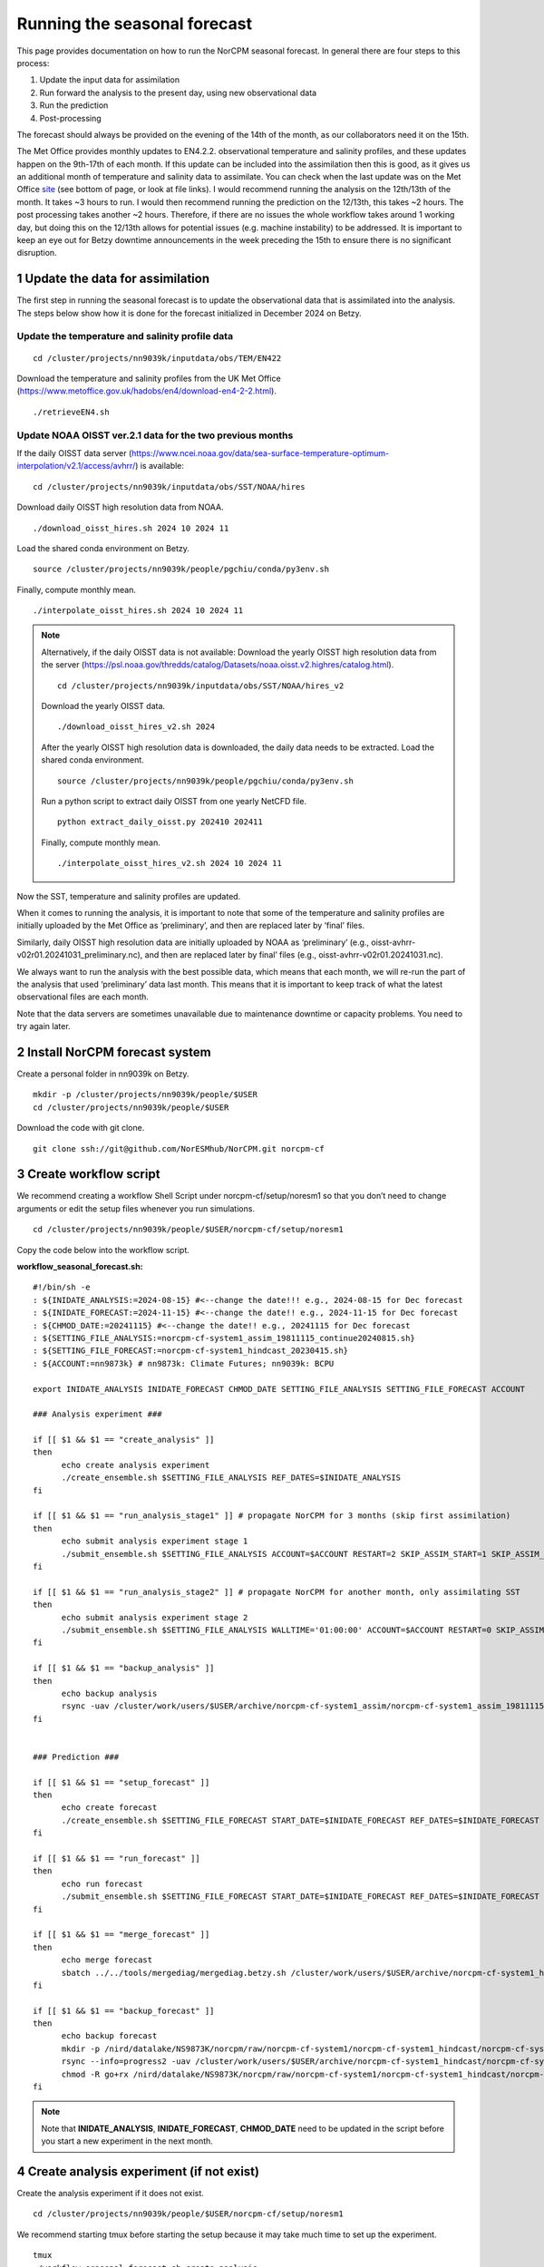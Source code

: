 Running the seasonal forecast
=============================

This page provides documentation on how to run the NorCPM seasonal forecast. In general there are four steps to this process: 

1. Update the input data for assimilation 
2. Run forward the analysis to the present day, using new observational data 
3. Run the prediction 
4. Post-processing 

The forecast should always be provided on the evening of the 14th of the month, as our collaborators need it on the 15th. 

The Met Office provides monthly updates to EN4.2.2. observational temperature and salinity profiles, and these updates happen on the 9th-17th of each month. If this update can be included into the assimilation then this is good, as it gives us an additional month of temperature and salinity data to assimilate. You can check when the last update was on the Met Office `site <https://www.metoffice.gov.uk/hadobs/en4/download-en4-2-2.html>`_ (see bottom of page, or look at file links). I would recommend running the analysis on the 12th/13th of the month. It takes ~3 hours to run. I would then recommend running the prediction on the 12/13th, this takes ~2 hours. The post processing takes another ~2 hours. Therefore, if there are no issues the whole workflow takes around 1 working day, but doing this on the 12/13th allows for potential issues (e.g. machine instability) to be addressed. It is important to keep an eye out for Betzy downtime announcements in the week preceding the 15th to ensure there is no significant disruption.


1 Update the data for assimilation
------------------------------------

The first step in running the seasonal forecast is to update the observational data that is assimilated into the analysis. The steps below show how it is done for the forecast initialized in December 2024 on Betzy. 


Update the temperature and salinity profile data
^^^^^^

::

  cd /cluster/projects/nn9039k/inputdata/obs/TEM/EN422

Download the temperature and salinity profiles from the UK Met Office (https://www.metoffice.gov.uk/hadobs/en4/download-en4-2-2.html). ::

  ./retrieveEN4.sh


Update NOAA OISST ver.2.1 data for the two previous months
^^^^^^

If the daily OISST data server (https://www.ncei.noaa.gov/data/sea-surface-temperature-optimum-interpolation/v2.1/access/avhrr/) is available: ::

  cd /cluster/projects/nn9039k/inputdata/obs/SST/NOAA/hires

Download daily OISST high resolution data from NOAA. ::
  
  ./download_oisst_hires.sh 2024 10 2024 11

Load the shared conda environment on Betzy. ::

  source /cluster/projects/nn9039k/people/pgchiu/conda/py3env.sh

Finally, compute monthly mean. ::

  ./interpolate_oisst_hires.sh 2024 10 2024 11


.. note::

  Alternatively, if the daily OISST data is not available: 
  Download the yearly OISST high resolution data from the server (https://psl.noaa.gov/thredds/catalog/Datasets/noaa.oisst.v2.highres/catalog.html). ::

    cd /cluster/projects/nn9039k/inputdata/obs/SST/NOAA/hires_v2

  Download the yearly OISST data. ::

    ./download_oisst_hires_v2.sh 2024

  After the yearly OISST high resolution data is downloaded, the daily data needs to be extracted.
  Load the shared conda environment. ::

    source /cluster/projects/nn9039k/people/pgchiu/conda/py3env.sh

  Run a python script to extract daily OISST from one yearly NetCFD file. ::

    python extract_daily_oisst.py 202410 202411

  Finally, compute monthly mean. ::

    ./interpolate_oisst_hires_v2.sh 2024 10 2024 11 


Now the SST, temperature and salinity profiles are updated. 

When it comes to running the analysis, it is important to note that some of the temperature and salinity profiles are initially uploaded by the Met Office as ‘preliminary’, and then are replaced later by ‘final’ files. 

Similarly, daily OISST high resolution data are initially uploaded by NOAA as ‘preliminary’ (e.g., oisst-avhrr-v02r01.20241031_preliminary.nc), and then are replaced later by final’ files (e.g., oisst-avhrr-v02r01.20241031.nc). 

We always want to run the analysis with the best possible data, which means that each month, we will re-run the part of the analysis that used ‘preliminary’ data last month. This means that it is important to keep track of what the latest observational files are each month. 

Note that the data servers are sometimes unavailable due to maintenance downtime or capacity problems. You need to try again later. 



2 Install NorCPM forecast system
----------------------------------
Create a personal folder in nn9039k on Betzy. ::

  mkdir -p /cluster/projects/nn9039k/people/$USER 
  cd /cluster/projects/nn9039k/people/$USER 

Download the code with git clone. ::

  git clone ssh://git@github.com/NorESMhub/NorCPM.git norcpm-cf  


3 Create workflow script
--------------------------
We recommend creating a workflow Shell Script under norcpm-cf/setup/noresm1 so that you don’t need to change arguments or edit the setup files whenever you run simulations. ::

  cd /cluster/projects/nn9039k/people/$USER/norcpm-cf/setup/noresm1 

Copy the code below into the workflow script.

**workflow_seasonal_forecast.sh:** ::

  #!/bin/sh -e 
  : ${INIDATE_ANALYSIS:=2024-08-15} #<--change the date!!! e.g., 2024-08-15 for Dec forecast 
  : ${INIDATE_FORECAST:=2024-11-15} #<--change the date!! e.g., 2024-11-15 for Dec forecast 
  : ${CHMOD_DATE:=20241115} #<--change the date!! e.g., 20241115 for Dec forecast 
  : ${SETTING_FILE_ANALYSIS:=norcpm-cf-system1_assim_19811115_continue20240815.sh} 
  : ${SETTING_FILE_FORECAST:=norcpm-cf-system1_hindcast_20230415.sh} 
  : ${ACCOUNT:=nn9873k} # nn9873k: Climate Futures; nn9039k: BCPU 

  export INIDATE_ANALYSIS INIDATE_FORECAST CHMOD_DATE SETTING_FILE_ANALYSIS SETTING_FILE_FORECAST ACCOUNT 

  ### Analysis experiment ### 

  if [[ $1 && $1 == "create_analysis" ]] 
  then 
      	echo create analysis experiment 
    	./create_ensemble.sh $SETTING_FILE_ANALYSIS REF_DATES=$INIDATE_ANALYSIS 
  fi 

  if [[ $1 && $1 == "run_analysis_stage1" ]] # propagate NorCPM for 3 months (skip first assimilation) 
  then 
    	echo submit analysis experiment stage 1 
    	./submit_ensemble.sh $SETTING_FILE_ANALYSIS ACCOUNT=$ACCOUNT RESTART=2 SKIP_ASSIM_START=1 SKIP_ASSIM_FIRST=1 
  fi 

  if [[ $1 && $1 == "run_analysis_stage2" ]] # propagate NorCPM for another month, only assimilating SST 
  then 
    	echo submit analysis experiment stage 2 
    	./submit_ensemble.sh $SETTING_FILE_ANALYSIS WALLTIME='01:00:00' ACCOUNT=$ACCOUNT RESTART=0 SKIP_ASSIM_START=0 SKIP_ASSIM_FIRST=0 OBSLIST=SST PRODUCERLIST=NOAA REF_PERIODLIST=1982-2016 COMBINE_ASSIM=1 
  fi 

  if [[ $1 && $1 == "backup_analysis" ]] 
  then 
    	echo backup analysis 
    	rsync -uav /cluster/work/users/$USER/archive/norcpm-cf-system1_assim/norcpm-cf-system1_assim_19811115 /nird/datalake/NS9873K/norcpm/raw/norcpm-cf-system1/norcpm-cf-system1_assim/ 
  fi 


  ### Prediction ### 

  if [[ $1 && $1 == "setup_forecast" ]] 
  then 
    	echo create forecast 
    	./create_ensemble.sh $SETTING_FILE_FORECAST START_DATE=$INIDATE_FORECAST REF_DATES=$INIDATE_FORECAST 
  fi 

  if [[ $1 && $1 == "run_forecast" ]] 
  then 
    	echo run forecast 
    	./submit_ensemble.sh $SETTING_FILE_FORECAST START_DATE=$INIDATE_FORECAST REF_DATES=$INIDATE_FORECAST ACCOUNT=$ACCOUNT 
  fi 

  if [[ $1 && $1 == "merge_forecast" ]] 
  then 
    	echo merge forecast 
    	sbatch ../../tools/mergediag/mergediag.betzy.sh /cluster/work/users/$USER/archive/norcpm-cf-system1_hindcast/norcpm-cf-system1_hindcast_`echo $INIDATE_FORECAST | sed 's/-//g'` 
  fi 

  if [[ $1 && $1 == "backup_forecast" ]] 
  then 
    	echo backup forecast 
    	mkdir -p /nird/datalake/NS9873K/norcpm/raw/norcpm-cf-system1/norcpm-cf-system1_hindcast/norcpm-cf-system1_hindcast_`echo $INIDATE_FORECAST | sed 's/-//g'` 
    	rsync --info=progress2 -uav /cluster/work/users/$USER/archive/norcpm-cf-system1_hindcast/norcpm-cf-system1_hindcast_`echo $INIDATE_FORECAST | sed 's/-//g'`/norcpm-cf-system1_hindcast_`echo $INIDATE_FORECAST | sed 's/-//g'`_mem01-60 /nird/datalake/NS9873K/norcpm/raw/norcpm-cf-system1/norcpm-cf-system1_hindcast/norcpm-cf-system1_hindcast_`echo $INIDATE_FORECAST | sed 's/-//g'`/ 
    	chmod -R go+rx /nird/datalake/NS9873K/norcpm/raw/norcpm-cf-system1/norcpm-cf-system1_hindcast/norcpm-cf-system1_hindcast_$CHMOD_DATE 
  fi 


.. note::
  Note that **INIDATE_ANALYSIS**, **INIDATE_FORECAST**, **CHMOD_DATE** need to be updated in the script before you start a new experiment in the next month. 



4 Create analysis experiment (if not exist)
---------------------------------------------

Create the analysis experiment if it does not exist. ::

  cd /cluster/projects/nn9039k/people/$USER/norcpm-cf/setup/noresm1

We recommend starting tmux before starting the setup because it may take much time to set up the experiment. ::

  tmux 
  ./workflow_seasonal_forecast.sh create_analysis 


5 Run the analysis
--------------------

Run the analysis for the step1. This propagates NorCPM for 3 months and skip first assimilation. ::

  cd /cluster/projects/nn9039k/people/$USER/norcpm-cf/setup/noresm1
  ./workflow_seasonal_forecast.sh run_analysis_stage1


Run the analysis for the step2. This propagates NorCPM for another month, but only assimilates SST. ::

  cd /cluster/projects/nn9039k/people/$USER/norcpm-cf/setup/noresm1
  ./workflow_seasonal_forecast.sh run_analysis_stage2


Monitor the job status of your job. ::

  squeue -u $USER


6 Backup output from the analysis
-----------------------------------
**Under construction. Sorry!!**


7 Create prediction
---------------------
**Under construction. Sorry!!**


8 Run the prediction
----------------------
**Under construction. Sorry!!**


9 Merge output from the prediction
------------------------------------
**Under construction. Sorry!!**


10 Backup output from the prediction
--------------------------------------
**Under construction. Sorry!!**
